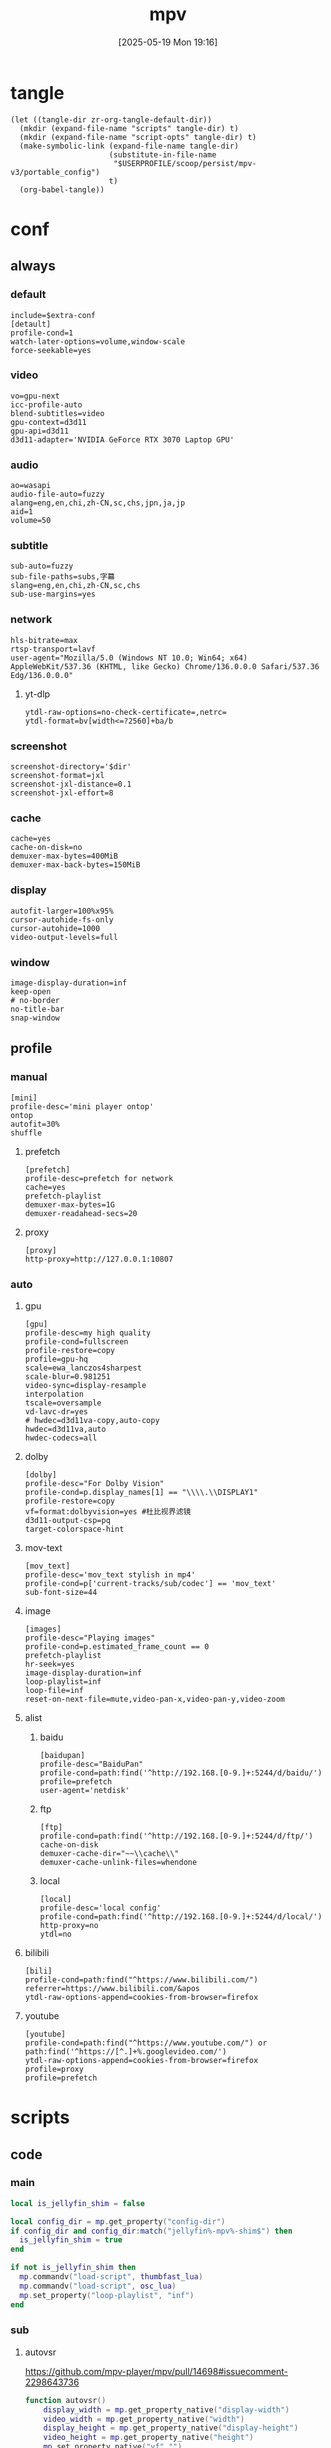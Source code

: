 #+title:      mpv
#+date:       [2025-05-19 Mon 19:16]
#+filetags:   :entertainment:
#+identifier: 20250519T191624
* tangle
#+begin_src elisp
(let ((tangle-dir zr-org-tangle-default-dir))
  (mkdir (expand-file-name "scripts" tangle-dir) t)
  (mkdir (expand-file-name "script-opts" tangle-dir) t)
  (make-symbolic-link (expand-file-name tangle-dir)
                      (substitute-in-file-name
                       "$USERPROFILE/scoop/persist/mpv-v3/portable_config")
                      t)
  (org-babel-tangle))
#+end_src
* conf
:PROPERTIES:
:header-args:conf-unix: :tangle "_tangle/mpv.conf"
:END:

** always
*** default
:PROPERTIES:
:CUSTOM_ID: fcfc81f5-0e48-4f31-bf89-951c30c9fc3a
:END:
#+begin_src conf-unix :var extra-conf=(expand-file-name "_mpv.conf")
include=$extra-conf
[detault]
profile-cond=1
watch-later-options=volume,window-scale
force-seekable=yes
#+end_src
*** video
:PROPERTIES:
:CUSTOM_ID: 7163a856-ee8c-48f9-8660-986236530488
:END:
#+begin_src conf-unix
vo=gpu-next
icc-profile-auto
blend-subtitles=video
gpu-context=d3d11
gpu-api=d3d11
d3d11-adapter='NVIDIA GeForce RTX 3070 Laptop GPU'
#+end_src
*** audio
:PROPERTIES:
:CUSTOM_ID: bb9ed961-9b8e-48f0-ae20-7c91f7c1573c
:END:
#+begin_src conf-unix
ao=wasapi
audio-file-auto=fuzzy
alang=eng,en,chi,zh-CN,sc,chs,jpn,ja,jp
aid=1
volume=50
#+end_src
*** subtitle
:PROPERTIES:
:CUSTOM_ID: 529a2b5e-6787-49c6-bdf7-d0ac1dbc6aa0
:END:
#+begin_src conf-unix
sub-auto=fuzzy
sub-file-paths=subs,字幕
slang=eng,en,chi,zh-CN,sc,chs
sub-use-margins=yes
#+end_src
*** network
:PROPERTIES:
:CUSTOM_ID: b19e7389-e128-4739-bfcc-9337ed2577fa
:END:
#+begin_src conf-unix
hls-bitrate=max
rtsp-transport=lavf
user-agent="Mozilla/5.0 (Windows NT 10.0; Win64; x64) AppleWebKit/537.36 (KHTML, like Gecko) Chrome/136.0.0.0 Safari/537.36 Edg/136.0.0.0"
#+end_src
**** yt-dlp
:PROPERTIES:
:CUSTOM_ID: 606d4c45-3b76-488d-8560-f10b2bc29aab
:END:
#+begin_src conf-unix
ytdl-raw-options=no-check-certificate=,netrc=
ytdl-format=bv[width<=?2560]+ba/b
#+end_src
*** screenshot
:PROPERTIES:
:CUSTOM_ID: 33447925-6144-4703-9798-0fce0a337d2f
:END:
#+begin_src conf-unix :var dir=(substitute-in-file-name "$USERPROFILE/Pictures/mpv")
screenshot-directory='$dir'
screenshot-format=jxl
screenshot-jxl-distance=0.1
screenshot-jxl-effort=8
#+end_src
*** cache
:PROPERTIES:
:CUSTOM_ID: 2a08636d-8495-49f8-9d79-2e3255e3016e
:END:
#+begin_src conf-unix
cache=yes
cache-on-disk=no
demuxer-max-bytes=400MiB
demuxer-max-back-bytes=150MiB
#+end_src
*** display
:PROPERTIES:
:CUSTOM_ID: 6c3730e1-d6d9-4cbb-96ca-1b8129eb65eb
:END:
#+begin_src conf-unix
autofit-larger=100%x95%
cursor-autohide-fs-only
cursor-autohide=1000
video-output-levels=full
#+end_src
*** window
:PROPERTIES:
:CUSTOM_ID: d3d06537-b3b2-4147-b7d2-b7fafcc60cb2
:END:
#+begin_src conf-unix
image-display-duration=inf
keep-open
# no-border
no-title-bar
snap-window
#+end_src
** profile
*** manual
:PROPERTIES:
:CUSTOM_ID: 557be9cd-0f22-40ad-8f49-a4c03e5663bc
:END:
#+begin_src conf-unix
[mini]
profile-desc='mini player ontop'
ontop
autofit=30%
shuffle
#+end_src
**** prefetch
:PROPERTIES:
:CUSTOM_ID: c46ed5d2-29bf-4b05-a65d-fff1495759d3
:END:
#+begin_src conf-unix
[prefetch]
profile-desc=prefetch for network
cache=yes
prefetch-playlist
demuxer-max-bytes=1G
demuxer-readahead-secs=20
#+end_src
**** proxy
:PROPERTIES:
:CUSTOM_ID: 570a656b-1bdf-4e69-b734-3abe3e2ed8fa
:END:
#+begin_src conf-unix
[proxy]
http-proxy=http://127.0.0.1:10807
#+end_src

*** auto
**** gpu
:PROPERTIES:
:CUSTOM_ID: 7dd763c3-70ee-4767-9201-7d0948db2b1d
:END:
#+begin_src conf-unix
[gpu]
profile-desc=my high quality
profile-cond=fullscreen
profile-restore=copy
profile=gpu-hq
scale=ewa_lanczos4sharpest
scale-blur=0.981251
video-sync=display-resample
interpolation
tscale=oversample
vd-lavc-dr=yes
# hwdec=d3d11va-copy,auto-copy
hwdec=d3d11va,auto
hwdec-codecs=all
#+end_src
**** dolby
#+begin_src conf-unix :tangle no
[dolby]
profile-desc="For Dolby Vision"
profile-cond=p.display_names[1] == "\\\\.\\DISPLAY1"
profile-restore=copy
vf=format:dolbyvision=yes #杜比视界滤镜
d3d11-output-csp=pq
target-colorspace-hint
#+end_src
**** mov-text
:PROPERTIES:
:CUSTOM_ID: 77dac732-5ff9-4f3d-a686-ac401a2fd674
:END:
#+begin_src conf-unix
[mov_text]
profile-desc='mov_text stylish in mp4'
profile-cond=p['current-tracks/sub/codec'] == 'mov_text'
sub-font-size=44
#+end_src
**** image
:PROPERTIES:
:CUSTOM_ID: 7aac8967-4623-4ecf-83d1-4fa3d50655a2
:END:
#+begin_src conf-unix
[images]
profile-desc="Playing images"
profile-cond=p.estimated_frame_count == 0
prefetch-playlist
hr-seek=yes
image-display-duration=inf
loop-playlist=inf
loop-file=inf
reset-on-next-file=mute,video-pan-x,video-pan-y,video-zoom
#+end_src
**** alist
***** baidu
:PROPERTIES:
:CUSTOM_ID: 411b30f4-2e32-411c-a539-282378e9c3d0
:END:
#+begin_src conf-unix
[baidupan]
profile-desc="BaiduPan"
profile-cond=path:find('^http://192.168.[0-9.]+:5244/d/baidu/')
profile=prefetch
user-agent='netdisk'
#+end_src
***** ftp
:PROPERTIES:
:CUSTOM_ID: c34f8d25-ed32-4f87-a222-bd434bb4564d
:END:
#+begin_src conf-unix
[ftp]
profile-cond=path:find('^http://192.168.[0-9.]+:5244/d/ftp/')
cache-on-disk
demuxer-cache-dir="~~\\cache\\"
demuxer-cache-unlink-files=whendone
#+end_src
***** local
:PROPERTIES:
:CUSTOM_ID: f6fe4302-3818-4f8e-b877-b7a428459bdb
:END:
#+begin_src conf-unix
[local]
profile-desc='local config'
profile-cond=path:find('^http://192.168.[0-9.]+:5244/d/local/')
http-proxy=no
ytdl=no
#+end_src
**** bilibili
:PROPERTIES:
:CUSTOM_ID: eb72ecbb-c34b-4185-b972-f2400ee5ac57
:END:
#+begin_src conf-unix
[bili]
profile-cond=path:find("^https://www.bilibili.com/")
referrer=https://www.bilibili.com/&apos
ytdl-raw-options-append=cookies-from-browser=firefox
#+end_src
**** youtube
:PROPERTIES:
:CUSTOM_ID: b5fc1e77-59ba-4b15-b574-8da0ae323e78
:END:
#+begin_src conf-unix
[youtube]
profile-cond=path:find("^https://www.youtube.com/") or path:find('^https://[^.]+%.googlevideo.com/')
ytdl-raw-options-append=cookies-from-browser=firefox
profile=proxy
profile=prefetch
#+end_src
* scripts
:PROPERTIES:
:tangle-dir: _tangle/scripts
:END:
** code

*** main
:PROPERTIES:
:CUSTOM_ID: 57407e82-97f0-4ca4-ba6d-547ce0bd1676
:END:
#+header: :var osc_lua=(expand-file-name "libs/thumbfast-osc/player/lua/osc.lua")
#+header: :var thumbfast_lua=(expand-file-name "libs/thumbfast/thumbfast.lua")
#+begin_src lua :tangle (zr-org-by-tangle-dir "main.lua")
local is_jellyfin_shim = false

local config_dir = mp.get_property("config-dir")  
if config_dir and config_dir:match("jellyfin%-mpv%-shim$") then  
  is_jellyfin_shim = true
end

if not is_jellyfin_shim then
  mp.commandv("load-script", thumbfast_lua)
  mp.commandv("load-script", osc_lua)
  mp.set_property("loop-playlist", "inf")
end
#+end_src
*** sub
**** autovsr
:PROPERTIES:
:CUSTOM_ID: bc6a80b4-1ad7-47a4-8d34-4e19b49ac3fd
:END:
https://github.com/mpv-player/mpv/pull/14698#issuecomment-2298643736
#+begin_src lua :tangle (zr-org-by-tangle-dir "autovsr.lua")
function autovsr()
    display_width = mp.get_property_native("display-width")
    video_width = mp.get_property_native("width")
    display_height = mp.get_property_native("display-height")
    video_height = mp.get_property_native("height")
    mp.set_property_native("vf","")
    pixfmt = mp.get_property_native("video-params/hw-pixelformat") or mp.get_property_native("video-params/pixelformat")
    if video_width ~= nil and display_width ~= nil then 
        scale = math.max(display_width,display_height) / math.max(video_width,video_height)
        scale = scale - scale % 0.1
        if scale > 1 then
            if pixfmt == "nv12" then
                mp.set_property_native("vf","d3d11vpp:scaling-mode=nvidia:scale="..scale)
            elseif pixfmt == "yuv420p" then
                mp.set_property_native("vf","format=nv12,format=d3d11,d3d11vpp:scaling-mode=nvidia:scale="..scale)
            end
        end
    end
end
mp.observe_property("video-params/pixelformat", "native", autovsr)
#+end_src
**** uri-transformer
:PROPERTIES:
:CUSTOM_ID: 21e659d6-efe3-4204-a01b-e3b16dd2147e
:END:

#+name: local-uri-transformer-rules
#+begin_src elisp :var example=uri-transformer-example[]
(let ((local-rules-file "_uri-transformer-rules.lua"))
  (if (file-readable-p local-rules-file)
      (org-file-contents local-rules-file)
    example))
#+end_src

#+name: uri-transformer-example
#+begin_src lua
local uri_transform_rules = {
  -- 示例 1：callback 写法
  {
    pattern = "^https://old%.example%.com/(.*)$",
    callback = function(uri)
      return uri:gsub("^https://old%.example%.com/(.*)$", "https://new.example.com/%1")
    end
  },

  -- 示例 2：正则反向引用
  {
    pattern = "^https://old%.example%.com/(.*)$",
    replace = "https://new.example.com/%1"
  }
}
#+end_src

#+name: main
#+begin_src lua :tangle (zr-org-by-tangle-dir "uri-transformer.lua")
local msg = require 'mp.msg'

<<local-uri-transformer-rules()>>
--------------------------------------------------
-- 真正的改写函数：传入原始 url，返回改写后 url（失败返回 nil）
--------------------------------------------------
local function transform(url)
  if not url or url == "" then return end
  for _, rule in ipairs(uri_transform_rules) do
    if url:match(rule.pattern) then
      local new_url
      if rule.callback then
        local ok, res = pcall(rule.callback, url)
        if ok and res and res ~= "" then new_url = res end
      elseif rule.replace then
        new_url = url:gsub(rule.pattern, rule.replace)
      end
      if new_url and new_url ~= url then
        msg.info("URI 改写: " .. url .. " -> " .. new_url)
        return new_url
      end
      break   -- 只命中第一条规则
    end
  end
end

--------------------------------------------------
-- 改写“播放列表某一项”的封装
-- idx = 0-based 播放列表索引
--------------------------------------------------
local function transform_playlist_item(idx)
  local prop = string.format("playlist/%d/filename", idx)
  local url  = mp.get_property(prop)
  if not url then return end
  -- 已经改过的不再改（简单防环）
  if mp.get_property_bool(prop .. "/uri-transformed") then return end
  local new_url = transform(url)
  if new_url then
    mp.set_property(prop, new_url)
    -- 打标记，防止后面重复改
    mp.set_property_bool(prop .. "/uri-transformed", true)
  end
end

--------------------------------------------------
-- 立即改写当前 + 提前改写下一条
--------------------------------------------------
local function update_current_and_next()
  local pos = mp.get_property_number("playlist-current-pos", -1)
  if pos == -1 then return end
  -- 改当前（保险，万一有人手动 loadfile 不走 on_load）
  transform_playlist_item(pos)
  -- 改下一条（循环列表时自动取 0）
  local next_pos = (pos + 1) % mp.get_property_number("playlist-count", 1)
  if next_pos ~= pos then          -- 列表不止 1 个才需要
    transform_playlist_item(next_pos)
  end
end

--------------------------------------------------
-- 事件监听
--------------------------------------------------
-- 1. 列表跳转 / 文件切换时
mp.observe_property("playlist-current-pos", "number", update_current_and_next)
-- 2. 列表内容发生增删后（防止中间插入新条目）
mp.observe_property("playlist-count", "number", update_current_and_next)

-- 3. on_load 兜底（封面、手动 loadfile 等）
mp.add_hook("on_load", 50, function()
  local url = mp.get_property("stream-open-filename")
  local new_url = transform(url)
  if new_url then
    mp.set_property("stream-open-filename", new_url)
  end
end)

-- 4. 脚本第一次加载时把当前+下一条都跑一遍
update_current_and_next()
#+end_src
**** shadow-shadow
:PROPERTIES:
:CUSTOM_ID: bd222aba-8236-4e43-9f96-22e881149b6c
:END:
#+begin_src lua :tangle (zr-org-by-tangle-dir "shadow-shadow.lua")
local lavfi_complex_bak = ''
local lavfi_complex_hstack = ''

local function lets_shadow()
    mp.commandv('show-text', 'Hstack show')
    lavfi_complex_bak = mp.get_property('lavfi-complex')
    mp.set_property('lavfi-complex', lavfi_complex_hstack)
end

local function shadow_shadow()
    local dw = mp.get_property('display-width')
    local w = mp.get_property_number('width')
    local h = mp.get_property_number('height')
    if dw and w < h and mp.get_property_number('estimated-frame-count') ~= 0 then
        print('display-width: ' .. dw)
        print('width: ' .. w)
        print('height: ' .. h)
        lavfi_complex_hstack = "[vid1] split=3 [v1][v2][v3] ; [v1][v2][v3] hstack=inputs=3,scale=w='min(" .. dw .. ",iw)':h=-1 [vo]"
        lets_shadow()
    end
end

local function light_light()
    if mp.get_property('lavfi-complex') == lavfi_complex_hstack then
        mp.set_property('lavfi-complex', lavfi_complex_bak)
    end
end

-- mp.register_event('file-loaded', shadow_shadow)
-- mp.register_event('start-file', light_light)

#+end_src
**** ontop
:PROPERTIES:
:CUSTOM_ID: 1f2b9d6c-a183-44e0-b3dc-72587851e541
:END:
https://github.com/wishyu/mpv-ontop-window
#+begin_src lua :tangle (zr-org-by-tangle-dir "ontop.lua")
local was_ontop = false

local function my_auto_ontop(name, value)
    local ontop = mp.get_property_bool('ontop')
    if value then
        if ontop then
            mp.set_property_bool('ontop', false)
            was_ontop = true
        end
    else
        if was_ontop and not ontop then
            mp.set_property_bool('ontop', true)
        end
        was_ontop = false
    end
end

mp.observe_property('fullscreen', 'bool', my_auto_ontop)
mp.observe_property('pause', 'bool', my_auto_ontop)
#+end_src
**** ytdl-prefetch
:PROPERTIES:
:CUSTOM_ID: 16c623cd-d921-44ea-9ab8-0ad25f0421df
:END:
#+begin_src lua :tangle (zr-org-by-tangle-dir "ytdl-prefetch.lua") :var python_path=(executable-find "python")
local utils = require 'mp.utils'

local ytdl_videos = {
    ['^https://www.youtube.com/watch'] = {
        '--cookies-from-browser', 'firefox'
    }
}

local playlist_patterns = {
    '^https://www.youtube.com/(@|playlist%?)',
    '%.m3u8?$'
}

function flatten_array(arr)
    local flat = {}
    for _, v in ipairs(arr) do
        if type(v) == 'table' then
            for _, nested_v in ipairs(v) do
                table.insert(flat, nested_v)
            end
        else
            table.insert(flat, v)
        end
    end
    return flat
end

local function get_nth_index(n)
    local nth_index = mp.get_property_number('playlist-pos') + n
    local max_index_1 = mp.get_property_number('playlist-count')
    if nth_index >= max_index_1 then
        nth_index = nth_index - max_index_1
    elseif nth_index < 0 then
        nth_index = nth_index + max_index_1
    end
    return nth_index
end

local function get_index_filename(index)
    return mp.get_property_osd('playlist/' .. index .. '/filename')
end

local function get_index_id(index)
    return mp.get_property('playlist/' .. index .. '/id')
end

local function replace_file_at(url, index, options)
	mp.commandv('loadfile', url, 'insert-at', index, options or '')
	mp.commandv('playlist_remove', index + 1)
end

local function prefetch_url(index, file, args)
    local res = mp.command_native({
        name = 'subprocess',
        capture_stdout = true,
        capture_stderr = true,
        args = flatten_array({python_path, '-X', 'utf8', '-m', 'yt_dlp', '-egf', mp.get_property('ytdl-format'), args, file})
    })
    if res.status <= 0 then
	    local lines = {}
	    for s in res.stdout:gmatch('[^\r\n]+') do
		    table.insert(lines, s)
	    end
	    local audioURL = ''
	    if lines[3] then 
		    audioURL = ',audio-file=['..lines[3]..']'
	    end
	    if lines[1] and lines[2] then
            replace_file_at(lines[2], index, 'force-media-title=[' .. lines[1] .. ']' .. audioURL)
	    end
    else
        print(res.stderr)
    end
end

local function get_ytdl_args(str, patterns)
    for pattern, args in pairs(patterns) do
        if string.match(str, pattern) then
            return args
        end
    end
    return false
end

local function playlist_p(str)
    for _, pattern in ipairs(playlist_patterns) do
        if string.match(str, pattern) then
            return true
        end
    end
    return false
end

local replaced_files = {}
local replaced_files_size = 0

local function restore_prev(n)
    for i = 1, n do
        local prev_index = get_nth_index(-n)
        local prev_id = get_index_id(prev_index)
        if replaced_files[prev_id] then
            replace_file_at(replaced_files[prev_id], prev_index)
            replaced_files[prev_id] = nil
            replaced_files_size = replaced_files_size - 1
        end
    end
end

local function prefetch_next(n)
    for i = 1, n do
        local index = get_nth_index(i)
        local file = get_index_filename(index)

        if playlist_p(file) then
            return
        end

        local ytdl_args = get_ytdl_args(file, ytdl_videos)
	    if ytdl_args then
            prefetch_url(index, file, ytdl_args)
            local id = get_index_id(index)
            replaced_files[id] = file
            replaced_files_size = replaced_files_size + 1
	    end
    end
end

local function prefetch_worker(fetch_number)
    if mp.get_property_bool('options/prefetch-playlist') then
        prefetch_next(fetch_number)
    end
end

-- local function print_info(info)
--     print(mp.get_time() .. ' info: ' .. utils.to_string(info))
--     print(mp.get_time() .. ' pos: ' .. mp.get_property('playlist-pos'))
--     print(mp.get_time() .. ' count: ' .. mp.get_property('playlist-count'))
-- end

local function is_windows_p()
    for _, e in ipairs(utils.get_env_list()) do
        if e == 'OS=Windows_NT' then
            return true
        end
    end
    return false
end
local is_windows = is_windows_p()

local function browse_url()
    local index = mp.get_property('playlist-pos')
    local id = get_index_id(index)
    local url = mp.get_property('path')
    if replaced_files[id] then
        url = replaced_files[id]
    end
    if is_windows then
        mp.commandv('run', 'C:\\Windows\\system32\\cmd.exe', '/c', 'start ' .. url)
    end
end

local function observe(info)

    local list_count = mp.get_property_number('playlist-count')
    if list_count > 1 and mp.get_property_bool('options/prefetch-playlist') then

        local fetch_number = 1
        if list_count > 3 then
            fetch_number = 3
        elseif list_count > 2 then
            fetch_number = 2
        end

        if info.event == 'start-file' then
            local cur_file = mp.get_property_osd('filename')
            if playlist_p(cur_file) then
                return
            end

            prefetch_next(fetch_number)
            mp.unregister_event(observe)
            mp.register_event('end-file', observe)

        elseif info.reason == 'eof' or info.reason == 'stop' then
            restore_prev(math.min(fetch_number, replaced_files_size - fetch_number))
            prefetch_next(fetch_number)
        end
    end
end

mp.register_event('start-file', observe)
mp.add_key_binding('ctrl+o', 'Browse-url', browse_url)
#+end_src
**** network-subtitle
:PROPERTIES:
:CUSTOM_ID: 28598dbb-79cf-46ed-95e0-b667e50f2d76
:END:
MPV 网络字幕自动加载脚本
根据视频URL自动在服务器上查找并加载字幕文件
#+header: :var network_subtitle_conf=(expand-file-name "_tangle/script-opts/network-subtitle.lua")
#+begin_src lua :tangle (zr-org-by-tangle-dir "network-subtitle.lua")
local utils = require 'mp.utils'

local function load_subtitle_config()
  print(mp.get_script_name())
  local config_file, err = io.open(network_subtitle_conf, "r")
  
  if not config_file then
    return {}
  end
  
  local config_content = config_file:read("*all")
  config_file:close()
  
  -- 执行配置文件内容
  local config_func, load_err = load(config_content, config_path)
  if not config_func then
    return {}
  end
  
  local success, config = pcall(config_func)
  if not success then
    return {}
  end
  
  return config or {}
end

local subtitle_rules = load_subtitle_config()

-- 获取文件名（不含扩展名）
local function get_filename_without_ext(url)
  local filename = url:match("/([^/]+)$")
  if not filename then return nil end
  
  -- 移除查询参数
  filename = filename:gsub("%?.*$", "")
  
  -- 移除扩展名
  local name_without_ext = filename:match("^(.+)%.[^.]+$")
  return name_without_ext or filename
end

-- 生成字幕URL
local function generate_subtitle_urls(video_url, patterns, is_callback_result)
  local urls = {}
  local base_name = get_filename_without_ext(video_url)
  
  if not base_name then
    return urls
  end
  
  -- 获取视频URL的目录部分
  local dir_path = video_url:match("^(.+)/[^/]+$") or video_url
  
  for _, pattern in ipairs(patterns) do
    local subtitle_url
    
    if is_callback_result then
      -- 回调函数返回的结果，直接使用，不进行替换
      subtitle_url = pattern
    else
      -- 字符串数组模式，需要替换 ${name}
      subtitle_url = pattern:gsub("%${name}", function() return base_name end)
    end
    
    -- 如果是相对路径，则拼接完整URL
    if not subtitle_url:match("^[^:/]+://") then
      subtitle_url = dir_path .. "/" .. subtitle_url
    end
    
    table.insert(urls, subtitle_url)
  end
  
  return urls
end

-- 查找匹配的字幕规则
local function find_matching_rules(video_url)
  for pattern, subtitle_patterns in pairs(subtitle_rules) do
    if video_url:match(pattern) then
      -- 如果是函数，则调用函数获取字幕模式
      if type(subtitle_patterns) == "function" then
        local base_name = get_filename_without_ext(video_url)
        return subtitle_patterns(base_name, video_url), true
      end
      return subtitle_patterns, false
    end
  end
end

-- 尝试加载字幕
local function try_load_subtitle(url)
  mp.commandv("sub-add", url, "select")
end

-- 自动加载字幕
local function auto_load_subtitle()
  local video_url = mp.get_property("path")
  
  -- 只处理网络URL
  if not video_url or not video_url:match("^[^:/]+://") then
    return
  end
  
  -- 查找匹配的规则
  local subtitle_patterns, is_callback_result = find_matching_rules(video_url)
  if not subtitle_patterns then
    return
  end
  
  -- 生成字幕URL
  local subtitle_urls = generate_subtitle_urls(video_url, subtitle_patterns, is_callback_result)
  if #subtitle_urls == 0 then
    return
  end
  
  -- 尝试加载字幕
  for _, url in ipairs(subtitle_urls) do
    try_load_subtitle(url)
  end
end

-- 监听文件加载事件
mp.register_event("file-loaded", auto_load_subtitle)
#+end_src
***** config
字幕规则配置表
key: 视频URL匹配模式
value: 字幕URL模式列表，${name} 会被替换为视频文件名（不含扩展名）
       或者是一个回调函数，接受 base_name 和 video_url 参数，返回字幕URL列表
#+begin_src lua
return {
  -- 示例：使用字符串模式
  ["^http://[^/]+:5244/.+"] = {
    "字幕/${name}.ass"
    , "${name}.ass"
    , "${name}.srt"
    , "${name}.chs.ass"
  },
  
  -- 示例：使用回调函数
  ["^http://[^/]+:5244/.+"] = function(base_name, video_url)
    return {
      "字幕/" .. base_name .. ".ass",
      base_name .. ".ass"
    }
  end,
}
#+end_src
** opts
:PROPERTIES:
:tangle-dir: _tangle/script-opts
:END:
*** console
:PROPERTIES:
:CUSTOM_ID: 4be9b535-8895-426a-acc9-4de9cd77563e
:END:
#+begin_src conf-unix :tangle (zr-org-by-tangle-dir "console.conf")
font_size=24
#+end_src
*** thumbfast
:PROPERTIES:
:CUSTOM_ID: 1511bd4c-a641-45b1-8c7e-b56f31f74dda
:END:
#+begin_src conf-unix :tangle (zr-org-by-tangle-dir "thumbfast.conf")
# Socket path (leave empty for auto)
socket=

# Thumbnail path (leave empty for auto)
thumbnail=

# Maximum thumbnail size in pixels (scaled down to fit)
# Values are scaled when hidpi is enabled
max_height=200
max_width=200

# Apply tone-mapping, no to disable
tone_mapping=auto

# Overlay id
overlay_id=42

# Spawn thumbnailer on file load for faster initial thumbnails
spawn_first=no

# Close thumbnailer process after an inactivity period in seconds, 0 to disable
quit_after_inactivity=0

# Enable on network playback
network=yes

# Enable on audio playback
audio=yes

# Enable hardware decoding
hwdec=yes

# Windows only: use native Windows API to write to pipe (requires LuaJIT)
direct_io=yes

# Custom path to the mpv executable
mpv_path=mpv
#+end_src
* input
:PROPERTIES:
:header-args: :tangle "_tangle/input.conf"
:CUSTOM_ID: 1dd7a8a0-4a76-48e5-bbae-ba42bb0fd52a
:END:
#+begin_src conf-unix
n playlist-next
p playlist-prev
#+end_src
